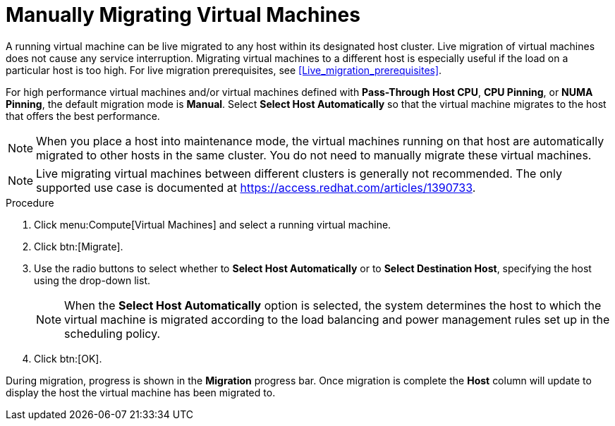 :_content-type: PROCEDURE
[id="Manually_migrating_virtual_machines"]
= Manually Migrating Virtual Machines

A running virtual machine can be live migrated to any host within its designated host cluster. Live migration of virtual machines does not cause any service interruption. Migrating virtual machines to a different host is especially useful if the load on a particular host is too high. For live migration prerequisites, see xref:Live_migration_prerequisites[].

For high performance virtual machines and/or virtual machines defined with *Pass-Through Host CPU*, *CPU Pinning*, or *NUMA Pinning*, the default migration mode is *Manual*. Select *Select Host Automatically* so that the virtual machine migrates to the host that offers the best performance.

[NOTE]
====
When you place a host into maintenance mode, the virtual machines running on that host are automatically migrated to other hosts in the same cluster. You do not need to manually migrate these virtual machines.
====

[NOTE]
====
Live migrating virtual machines between different clusters is generally not recommended. The only supported use case is documented at link:https://access.redhat.com/articles/1390733[].
====

.Procedure

. Click menu:Compute[Virtual Machines] and select a running virtual machine.
. Click btn:[Migrate].
. Use the radio buttons to select whether to *Select Host Automatically* or to *Select Destination Host*, specifying the host using the drop-down list.
+
[NOTE]
====
When the *Select Host Automatically* option is selected, the system determines the host to which the virtual machine is migrated according to the load balancing and power management rules set up in the scheduling policy.
====
+
. Click btn:[OK].


During migration, progress is shown in the *Migration* progress bar. Once migration is complete the *Host* column will update to display the host the virtual machine has been migrated to.
